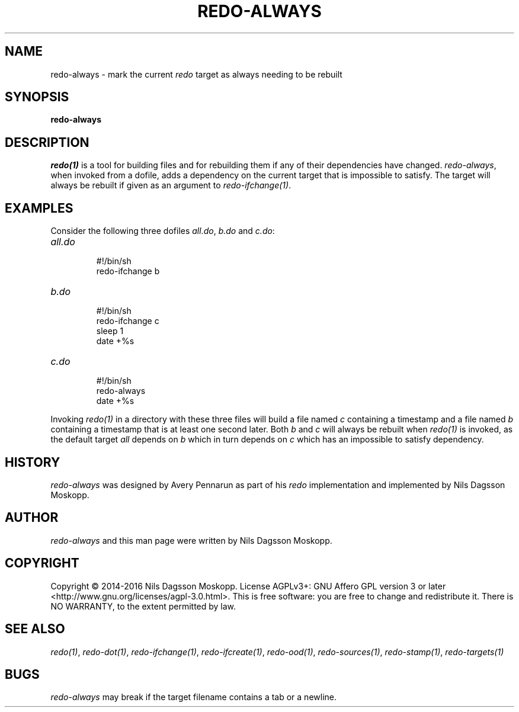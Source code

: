 .de URL
\\$2 \(laURL: \\$1 \(ra\\$3
..
.if \n[.g] .mso www.tmac
.TH REDO-ALWAYS 1
.SH NAME
redo-always \- mark the current
.I redo
target as always needing to be rebuilt
.SH SYNOPSIS
.B redo-always
.SH DESCRIPTION
.IR redo(1)
is a tool for building files and for rebuilding them if any of their dependencies have changed.
.IR redo-always ,
when invoked from a dofile, adds a dependency on the current target that is impossible to satisfy. The target will always be rebuilt if given as an argument to
.IR redo-ifchange(1) .
.SH EXAMPLES
.PP
Consider the following three dofiles
.IR all.do ,
.IR b.do
and
.IR c.do :
.TP
.I all.do
.br
#!/bin/sh
.br
redo-ifchange b
.TP
.I b.do
.br
#!/bin/sh
.br
redo-ifchange c
.br
sleep 1
.br
date +%s
.TP
.I c.do
.br
#!/bin/sh
.br
redo-always
.br
date +%s
.PP
Invoking
.IR redo(1)
in a directory with these three files will build a file named
.I c
containing a timestamp and a file named
.I b
containing a timestamp that is at least one second later. Both
.I b
and
.I c
will always be rebuilt when
.IR redo(1)
is invoked, as the default target
.I all
depends on
.I b
which in turn depends on
.I c
which has an impossible to satisfy dependency.
.SH HISTORY
.I redo-always
was designed by Avery Pennarun as part of his
.I redo
implementation and implemented by Nils Dagsson Moskopp.
.SH AUTHOR
.I redo-always
and this man page were written by Nils Dagsson Moskopp.
.SH COPYRIGHT
Copyright © 2014-2016 Nils Dagsson Moskopp.
License AGPLv3+: GNU Affero GPL version 3 or later <http://www.gnu.org/licenses/agpl-3.0.html>.
This is free software: you are free to change and redistribute it. There is NO WARRANTY, to the extent permitted by law.
.SH SEE ALSO
.IR redo(1) ,
.IR redo-dot(1) ,
.IR redo-ifchange(1) ,
.IR redo-ifcreate(1) ,
.IR redo-ood(1) ,
.IR redo-sources(1) ,
.IR redo-stamp(1) ,
.IR redo-targets(1)
.SH BUGS
.I redo-always
may break if the target filename contains a tab or a newline.
